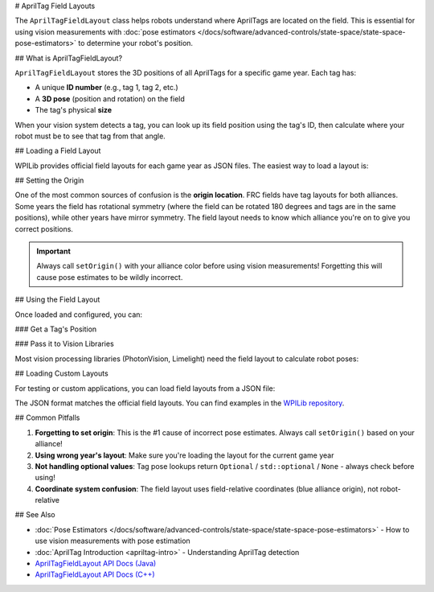 # AprilTag Field Layouts

The ``AprilTagFieldLayout`` class helps robots understand where AprilTags are located on the field. This is essential for using vision measurements with :doc:`pose estimators </docs/software/advanced-controls/state-space/state-space-pose-estimators>` to determine your robot's position.

## What is AprilTagFieldLayout?

``AprilTagFieldLayout`` stores the 3D positions of all AprilTags for a specific game year. Each tag has:

- A unique **ID number** (e.g., tag 1, tag 2, etc.)
- A **3D pose** (position and rotation) on the field
- The tag's physical **size**

When your vision system detects a tag, you can look up its field position using the tag's ID, then calculate where your robot must be to see that tag from that angle.

## Loading a Field Layout

WPILib provides official field layouts for each game year as JSON files. The easiest way to load a layout is:

.. tab-set-code::

   ```java
   import edu.wpi.first.apriltag.AprilTagFieldLayout;
   import edu.wpi.first.apriltag.AprilTagFields;

   // Load the official field layout for the current year
   AprilTagFieldLayout fieldLayout = AprilTagFieldLayout.loadField(AprilTagFields.k2024Crescendo);
   ```

   ```c++
   #include <frc/apriltag/AprilTagFieldLayout.h>
   #include <frc/apriltag/AprilTagFields.h>

   // Load the official field layout for the current year
   frc::AprilTagFieldLayout fieldLayout = frc::LoadAprilTagLayoutField(frc::AprilTagField::k2024Crescendo);
   ```

   ```python
   from wpilib import AprilTagFieldLayout
   from wpilib import AprilTagField

   # Load the official field layout for the current year
   field_layout = AprilTagFieldLayout.loadField(AprilTagField.k2024Crescendo)
   ```

## Setting the Origin

One of the most common sources of confusion is the **origin location**. FRC fields have tag layouts for both alliances. Some years the field has rotational symmetry (where the field can be rotated 180 degrees and tags are in the same positions), while other years have mirror symmetry. The field layout needs to know which alliance you're on to give you correct positions.

.. important:: Always call ``setOrigin()`` with your alliance color before using vision measurements! Forgetting this will cause pose estimates to be wildly incorrect.

.. tab-set-code::

   ```java
   import edu.wpi.first.wpilibj.DriverStation;
   import edu.wpi.first.apriltag.AprilTagFieldLayout.OriginPosition;

   // In robotInit() or robotPeriodic():
   var alliance = DriverStation.getAlliance();
   if (alliance.isPresent()) {
      fieldLayout.setOrigin(alliance.get() == DriverStation.Alliance.Blue ?
         OriginPosition.kBlueAllianceWallRightSide :
         OriginPosition.kRedAllianceWallRightSide);
   } else {
      // Default to blue alliance if not connected to FMS
      fieldLayout.setOrigin(OriginPosition.kBlueAllianceWallRightSide);
   }
   ```

   ```c++
   #include <frc/DriverStation.h>

   // In RobotInit() or RobotPeriodic():
   auto alliance = frc::DriverStation::GetAlliance();
   if (alliance) {
      fieldLayout.SetOrigin(alliance.value() == frc::DriverStation::Alliance::kBlue ?
         frc::AprilTagFieldLayout::OriginPosition::kBlueAllianceWallRightSide :
         frc::AprilTagFieldLayout::OriginPosition::kRedAllianceWallRightSide);
   } else {
      // Default to blue alliance if not connected to FMS
      fieldLayout.SetOrigin(frc::AprilTagFieldLayout::OriginPosition::kBlueAllianceWallRightSide);
   }
   ```

   ```python
   from wpilib import DriverStation
   from wpilib import AprilTagFieldLayout

   # In robotInit() or robotPeriodic():
   alliance = DriverStation.getAlliance()
   if alliance is not None:
      origin = (AprilTagFieldLayout.OriginPosition.kBlueAllianceWallRightSide
                if alliance == DriverStation.Alliance.kBlue
                else AprilTagFieldLayout.OriginPosition.kRedAllianceWallRightSide)
      field_layout.setOrigin(origin)
   else:
      # Default to blue alliance if not connected to FMS
      field_layout.setOrigin(AprilTagFieldLayout.OriginPosition.kBlueAllianceWallRightSide)
   ```

## Using the Field Layout

Once loaded and configured, you can:

### Get a Tag's Position

.. tab-set-code::

   ```java
   // Get the pose of tag 5
   Optional<Pose3d> tagPose = fieldLayout.getTagPose(5);
   if (tagPose.isPresent()) {
      Pose3d pose = tagPose.get();
      // Use the pose...
   }
   ```

   ```c++
   // Get the pose of tag 5
   std::optional<frc::Pose3d> tagPose = fieldLayout.GetTagPose(5);
   if (tagPose) {
      frc::Pose3d pose = tagPose.value();
      // Use the pose...
   }
   ```

   ```python
   # Get the pose of tag 5
   tag_pose = field_layout.getTagPose(5)
   if tag_pose is not None:
      # Use the pose...
      pass
   ```

### Pass it to Vision Libraries

Most vision processing libraries (PhotonVision, Limelight) need the field layout to calculate robot poses:

.. tab-set-code::

   ```java
   // PhotonVision example
   PhotonPoseEstimator poseEstimator = new PhotonPoseEstimator(
      fieldLayout,
      PoseStrategy.MULTI_TAG_PNP_ON_COPROCESSOR,
      camera,
      robotToCam
   );
   ```

   ```c++
   // PhotonVision example
   photon::PhotonPoseEstimator poseEstimator{
      fieldLayout,
      photon::PoseStrategy::MULTI_TAG_PNP_ON_COPROCESSOR,
      camera,
      robotToCam
   };
   ```

   ```python
   # PhotonVision example
   from photonlibpy.photonPoseEstimator import PhotonPoseEstimator, PoseStrategy

   pose_estimator = PhotonPoseEstimator(
      field_layout,
      PoseStrategy.MULTI_TAG_PNP_ON_COPROCESSOR,
      camera,
      robot_to_cam
   )
   ```

## Loading Custom Layouts

For testing or custom applications, you can load field layouts from a JSON file:

.. tab-set-code::

   ```java
   // Load from a custom JSON file
   AprilTagFieldLayout customLayout = new AprilTagFieldLayout("path/to/layout.json");
   ```

   ```c++
   // Load from a custom JSON file
   frc::AprilTagFieldLayout customLayout{"path/to/layout.json"};
   ```

   ```python
   # Load from a custom JSON file
   custom_layout = AprilTagFieldLayout("path/to/layout.json")
   ```

The JSON format matches the official field layouts. You can find examples in the `WPILib repository <https://github.com/wpilibsuite/allwpilib/tree/main/apriltag/src/main/native/resources/edu/wpi/first/apriltag>`_.

## Common Pitfalls

1. **Forgetting to set origin**: This is the #1 cause of incorrect pose estimates. Always call ``setOrigin()`` based on your alliance!
2. **Using wrong year's layout**: Make sure you're loading the layout for the current game year
3. **Not handling optional values**: Tag pose lookups return ``Optional`` / ``std::optional`` / ``None`` - always check before using!
4. **Coordinate system confusion**: The field layout uses field-relative coordinates (blue alliance origin), not robot-relative

## See Also

- :doc:`Pose Estimators </docs/software/advanced-controls/state-space/state-space-pose-estimators>` - How to use vision measurements with pose estimation
- :doc:`AprilTag Introduction <apriltag-intro>` - Understanding AprilTag detection
- `AprilTagFieldLayout API Docs (Java) <https://github.wpilib.org/allwpilib/docs/release/java/edu/wpi/first/apriltag/AprilTagFieldLayout.html>`_
- `AprilTagFieldLayout API Docs (C++) <https://github.wpilib.org/allwpilib/docs/release/cpp/classfrc_1_1_april_tag_field_layout.html>`_

